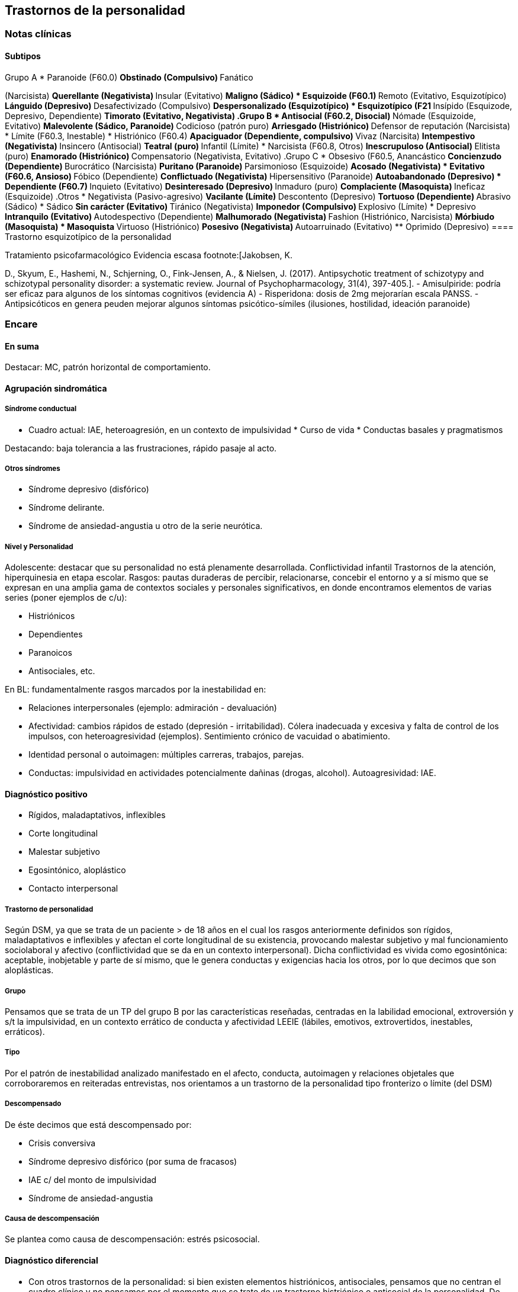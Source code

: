 == Trastornos de la personalidad

=== Notas clínicas

==== Subtipos

.Grupo A * Paranoide (F60.0) ** Obstinado (Compulsivo) ** Fanático
(Narcisista) ** Querellante (Negativista) ** Insular (Evitativo) **
Maligno (Sádico) * Esquizoide (F60.1) ** Remoto (Evitativo,
Esquizotípico) ** Lánguido (Depresivo) ** Desafectivizado (Compulsivo)
** Despersonalizado (Esquizotípico) * Esquizotípico (F21 ** Insípido
(Esquizode, Depresivo, Dependiente) ** Timorato (Evitativo, Negativista)
.Grupo B * Antisocial (F60.2, Disocial) ** Nómade (Esquizoide,
Evitativo) ** Malevolente (Sádico, Paranoide) ** Codicioso (patrón puro)
** Arriesgado (Histriónico) ** Defensor de reputación (Narcisista) *
Límite (F60.3, Inestable) * Histriónico (F60.4) ** Apaciguador
(Dependiente, compulsivo) ** Vivaz (Narcisita) ** Intempestivo
(Negativista) ** Insincero (Antisocial) ** Teatral (puro) ** Infantil
(Límite) * Narcisista (F60.8, Otros) ** Inescrupuloso (Antisocial) **
Elitista (puro) ** Enamorado (Histriónico) ** Compensatorio
(Negativista, Evitativo) .Grupo C * Obsesivo (F60.5, Anancástico **
Concienzudo (Dependiente) ** Burocrático (Narcisista) ** Puritano
(Paranoide) ** Parsimonioso (Esquizoide) ** Acosado (Negativista) *
Evitativo (F60.6, Ansioso) ** Fóbico (Dependiente) ** Conflictuado
(Negativista) ** Hipersensitivo (Paranoide) ** Autoabandonado
(Depresivo) * Dependiente (F60.7) ** Inquieto (Evitativo) **
Desinteresado (Depresivo) ** Inmaduro (puro) ** Complaciente
(Masoquista) ** Ineficaz (Esquizoide) .Otros * Negativista
(Pasivo-agresivo) ** Vacilante (Límite) ** Descontento (Depresivo) **
Tortuoso (Dependiente) ** Abrasivo (Sádico) * Sádico ** Sin carácter
(Evitativo) ** Tiránico (Negativista) ** Imponedor (Compulsivo) **
Explosivo (Límite) * Depresivo ** Intranquilo (Evitativo) **
Autodespectivo (Dependiente) ** Malhumorado (Negativista) ** Fashion
(Histriónico, Narcisista) ** Mórbiudo (Masoquista) * Masoquista **
Virtuoso (Histriónico) ** Posesivo (Negativista) ** Autoarruinado
(Evitativo) ** Oprimido (Depresivo) ==== Trastorno esquizotípico de la
personalidad

.Tratamiento psicofarmacológico Evidencia escasa footnote:[Jakobsen, K.
D., Skyum, E., Hashemi, N., Schjerning, O., Fink-Jensen, A., & Nielsen,
J. (2017). Antipsychotic treatment of schizotypy and schizotypal
personality disorder: a systematic review. Journal of
Psychopharmacology, 31(4), 397-405.]. - Amisulpiride: podría ser eficaz
para algunos de los síntomas cognitivos (evidencia A) - Risperidona:
dosis de 2mg mejorarían escala PANSS. - Antipsicóticos en genera peuden
mejorar algunos síntomas psicótico-símiles (ilusiones, hostilidad,
ideación paranoide)

=== Encare

==== En suma

Destacar: MC, patrón horizontal de comportamiento.

==== Agrupación sindromática

===== Síndrome conductual

* Cuadro actual: IAE, heteroagresión, en un contexto de impulsividad *
Curso de vida * Conductas basales y pragmatismos

Destacando: baja tolerancia a las frustraciones, rápido pasaje al acto.

===== Otros síndromes

* Síndrome depresivo (disfórico)
* Síndrome delirante.
* Síndrome de ansiedad-angustia u otro de la serie neurótica.

===== Nivel y Personalidad

Adolescente: destacar que su personalidad no está plenamente
desarrollada. Conflictividad infantil Trastornos de la atención,
hiperquinesia en etapa escolar. Rasgos: pautas duraderas de percibir,
relacionarse, concebir el entorno y a sí mismo que se expresan en una
amplia gama de contextos sociales y personales significativos, en donde
encontramos elementos de varias series (poner ejemplos de c/u):

* Histriónicos
* Dependientes
* Paranoicos
* Antisociales, etc.

En BL: fundamentalmente rasgos marcados por la inestabilidad en:

* Relaciones interpersonales (ejemplo: admiración - devaluación)
* Afectividad: cambios rápidos de estado (depresión - irritabilidad).
Cólera inadecuada y excesiva y falta de control de los impulsos, con
heteroagresividad (ejemplos). Sentimiento crónico de vacuidad o
abatimiento.
* Identidad personal o autoimagen: múltiples carreras, trabajos,
parejas.
* Conductas: impulsividad en actividades potencialmente dañinas (drogas,
alcohol). Autoagresividad: IAE.

==== Diagnóstico positivo

* Rígidos, maladaptativos, inflexibles
* Corte longitudinal
* Malestar subjetivo
* Egosintónico, aloplástico
* Contacto interpersonal

===== Trastorno de personalidad

Según DSM, ya que se trata de un paciente > de 18 años en el cual los
rasgos anteriormente definidos son rígidos, maladaptativos e inflexibles
y afectan el corte longitudinal de su existencia, provocando malestar
subjetivo y mal funcionamiento sociolaboral y afectivo (conflictividad
que se da en un contexto interpersonal). Dicha conflictividad es vivida
como egosintónica: aceptable, inobjetable y parte de sí mismo, que le
genera conductas y exigencias hacia los otros, por lo que decimos que
son aloplásticas.

===== Grupo

Pensamos que se trata de un TP del grupo B por las características
reseñadas, centradas en la labilidad emocional, extroversión y s/t la
impulsividad, en un contexto errático de conducta y afectividad LEEIE
(lábiles, emotivos, extrovertidos, inestables, erráticos).

===== Tipo

Por el patrón de inestabilidad analizado manifestado en el afecto,
conducta, autoimagen y relaciones objetales que corroboraremos en
reiteradas entrevistas, nos orientamos a un trastorno de la personalidad
tipo fronterizo o límite (del DSM)

===== Descompensado

De éste decimos que está descompensado por:

* Crisis conversiva
* Síndrome depresivo disfórico (por suma de fracasos)
* IAE c/ del monto de impulsividad
* Síndrome de ansiedad-angustia

===== Causa de descompensación

Se plantea como causa de descompensación: estrés psicosocial.

==== Diagnóstico diferencial

* Con otros trastornos de la personalidad: si bien existen elementos
histriónicos, antisociales, pensamos que no centran el cuadro clínico y
no pensamos por el momento que se trate de un trastorno histriónico o
antisocial de la personalidad. De cualquier modo investigaremos en
reiteradas entrevistas, sabiendo que cada tipo comparte características
con los restantes. * Psicosis tóxica * Trastorno de la personalidad
orgánico (DSM): epilepsia parcial compleja, AP de TEC o trauma
obstétrico. * Neurosis: egodistónica, autoplástica. La conflictiva es
intrapsíquica y no interpersonal. * Depresión en adolescente: se puede
presentar con trastornos de conducta. Crisis de adolescencia. *
Trastorno afectivo primario

==== Diagnóstico etiopatogénico y psicopatológico

===== Etiopatogenia

Se plantea para esta patología una etiopatogenia multifactorial.

.Biológico

AP de trastorno atencional (DSM), cualquier trastorno neurológico de la
infancia

AF de enfermedad depresiva o alcoholismo, que vinculan al trastorno
Borderline con los trastornos depresivos

.Psicosocial

* Adolescente con padres antisociales * Carencia afectiva * Pérdida
temprana del vínculo con sus padres * Perturbación del medio,
alcoholismo, violencia, prostitución * Maltrato reiterado * Alteraciones
importantes a nivel del curso de vida * Refuerzo positivo social
inconsciente: recompensa a conductas antisociales * Marco social poco
continente.

===== Psicopatología

Se invoca un terreno de vulnerabilidad básica del individuo para
mantener un sentido estable del yo (yo fragmentado con relaciones de
objeto ambivalentes). Otto Kernberg: hace hincapié en:

{empty}1. Síndrome de difusión de la identidad: que nos muestra una
incapacidad del paciente para mantener una identidad yoica estable. 2.
Utilización de mecanismos de defensa arcaicos primarios: ES PRO AC NE •
Escisión • Proyección reactiva • Acting Out • Negación Escisión:
división ambivalente de las personas en buenas y malas tanto del
presente como del pasado (poner ejemplos) Proyección: atribución a los
demás de sus propios sentimientos, no reconocidos como tales. Negación:
afirma proyección y escisión. Acting-out: expresión directa mediante la
acción de un deseo o conflicto inconsciente evitando el acceso a la
conciencia de la idea o el afecto que la acompaña. 3. Mantenimiento del
juicio de la realidad.

==== Paraclínica

Orientada a:

* Confirmar diagnóstico de tipo * Descartar diagnósticos diferenciales *
Valoración general * Con vistas al tratamiento

===== Biológico

Examen físico, rutinas, VIH, VDRL, estigmas de consumo de drogas. Con
vistas al tratamiento con carbamazepina: hígado y MO (descartando
leucopenia, trombocitopenia, hepatopatía), test de embarazo
(promiscuidad).

===== Psicológico

Reiteradas entrevistas para confirmar patrón de comportamiento. Una vez
superado el cuadro actual. Tests de personalidad proyectivos (TAT,
Rorschach), no proyectivos (Minnesota), evaluando fortaleza yoica,
mecanismos de defensa y manejo de la angustia, elementos que utilizamos
con el fin de implementar una psicoterapia. Test de nivel (Weschler). 3.
Social Fundamental para el diagnóstico evaluando aquellos aspectos
interpersonales del trastorno. Crisis anteriores y repercusión en el
paciente y en el medio, medicación recibida y respuesta a la misma.
Policía, juez.

==== Tratamiento

Dirigido a:

{empty}1. actuar sobre el episodio actual, previniendo nuevos IAE,
procurando la remisión del cuadro depresivo y la ansiedad-angustia. 2. a
largo plazo, basado s/t en favorecer la reinserción social del paciente.

===== Episodio actual

Internación en hospital psiquiátrico por: no existencia de continencia
interna, medio poco continente (riesgo de auto/heteroagresividad),
riesgo de IAE por impulsividad y contexto depresivo. Puede ser
compulsiva. Breve. Equipo multidisciplinario. Vigilar IAE,
heteroagresividad, fugas. Visitas continentadoras. Sala individual.

.Biológico

Carbamazepina 200 mg c/12 hs v/o, 200 mg c/ pocos días hasta 1200-1600
mg. Actúa sobre descontrol, labilidad emocional e impulsividad.
Monitoreo del polo hepático y médula ósea. Agregar si la ansiedad es o
dar si existen contraindicaciones: Clonazepam, empezando con 2 mg VO c/8
hs y según tolerancia hasta 16 mg/día. Su función es sedante y
ansiolítica, además de estabilizador del humor. Provee de rápida
sedación. Opción: Haloperidol 1-2 mg VO, propericiazina.

Para el síndrome depresivo: Fluoxetina 20 mg H:8 v/o. A los 2 días,
agregaremos 20 mg VO h:14, monitorizando efectos secundarios frecuentes
como ansiedad, insomnio y según la tolerancia iremos pudiendo llegar a
80 mg/día. Si existen AP: a largo plazo.

En suma: durante su estancia en el hospital: Carbamazepina, Clonazepam y
Haloperidol (de ser necesario). Si hay marcada ansiedad, nos
inclinaremos por paroxetina o fluvoxamina como antidepresivos ya que
además poseen un efecto sedante (inicio, aumentos, controles de efectos
secundarios, latencia).

Para el insomnio: Flunitrazepam VO 2 mg H:20 a regular según respuesta,
que iremos retirando una vez controlados los parámetros del sueño, dado
el > riesgo de AE en horas de la noche.

Si se agita: levomepromazina 25 mg 1 amp IM. PDA: Haloperidol 5 mg IM
h:20.

.Psicológico

Entrevistas reiteradas para afianzar el vínculo, manteniendo límites
claros y no realizando concesiones, evitando el sobreinvolucramiento.

.Social

Iniciaremos psicoeducación de la familiar, informando sobre el
trastorno, el pronóstico, e insistiendo en la importancia de los
controles y de la terapia familiar. Otorgaremos el alta hospitalaria
cuando haya retrocedido el cuadro actual.

===== A largo plazo

====== Biológico

Controles de medicación en policlínica, al principio semanales y luego
hasta 1 x mes. Evitaremos la polifarmacia, disminuiremos en la evolución
la medicación (para evitar adicción y facilitar cumplimiento) al mínimo
indispensable. Mantendremos Carbamazepina a largo plazo y un tratamiento
antidepresivo de 12 meses como mínimo.

====== Psicológico

Psicoterapia de apoyo, buscando mejor nivel de funcionamiento,
analizando la eventualidad de psicoterapia de corte psicoanalítico o
cognitivo-conductual. Buscaremos ® la rigidez de rasgos adaptativos y la
interferencia con el funcionamiento cotidiano. Sabemos de la dificultad
para la inserción en cualquier psicoterapia.

====== Social

Tratamiento familiar. Grupos de adolescentes, comunidad terapéutica para
jóvenes con TP, procurando la rehabilitación social. NA o AA.

==== Evolución y pronóstico

Enfermedad de evolución crónica con morbimortalidad con tendencia a
disminuir en la edad adulta la inadaptación social. El cuadro actual
será compensado con el tratamiento instituido y a largo plazo depende
del éxito de la rehabilitación, de la adhesión al tratamiento a largo
plazo y de la continencia social. Sujeto a complicaciones depresivas,
episodios psicóticos breves, trastornos de conducta con consecuencias
ML, consumo de sustancias y riesgo para HIV-SIDA.
